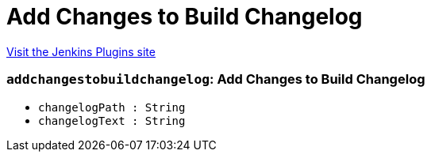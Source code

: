 = Add Changes to Build Changelog
:page-layout: pipelinesteps

:notitle:
:description:
:author:
:email: jenkinsci-users@googlegroups.com
:sectanchors:
:toc: left
:compat-mode!:


++++
<a href="https://plugins.jenkins.io/add-changes-to-build-changelog">Visit the Jenkins Plugins site</a>
++++


=== `addchangestobuildchangelog`: Add Changes to Build Changelog
++++
<ul><li><code>changelogPath : String</code>
</li>
<li><code>changelogText : String</code>
</li>
</ul>


++++
